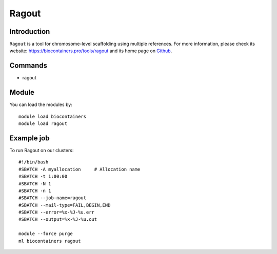 .. _backbone-label:

Ragout
==============================

Introduction
~~~~~~~~
``Ragout`` is a tool for chromosome-level scaffolding using multiple references. For more information, please check its website: https://biocontainers.pro/tools/ragout and its home page on `Github`_.

Commands
~~~~~~~
- ragout

Module
~~~~~~~~
You can load the modules by::
    
    module load biocontainers
    module load ragout

Example job
~~~~~
To run Ragout on our clusters::

    #!/bin/bash
    #SBATCH -A myallocation     # Allocation name 
    #SBATCH -t 1:00:00
    #SBATCH -N 1
    #SBATCH -n 1
    #SBATCH --job-name=ragout
    #SBATCH --mail-type=FAIL,BEGIN,END
    #SBATCH --error=%x-%J-%u.err
    #SBATCH --output=%x-%J-%u.out

    module --force purge
    ml biocontainers ragout

.. _Github: https://github.com/fenderglass/Ragout